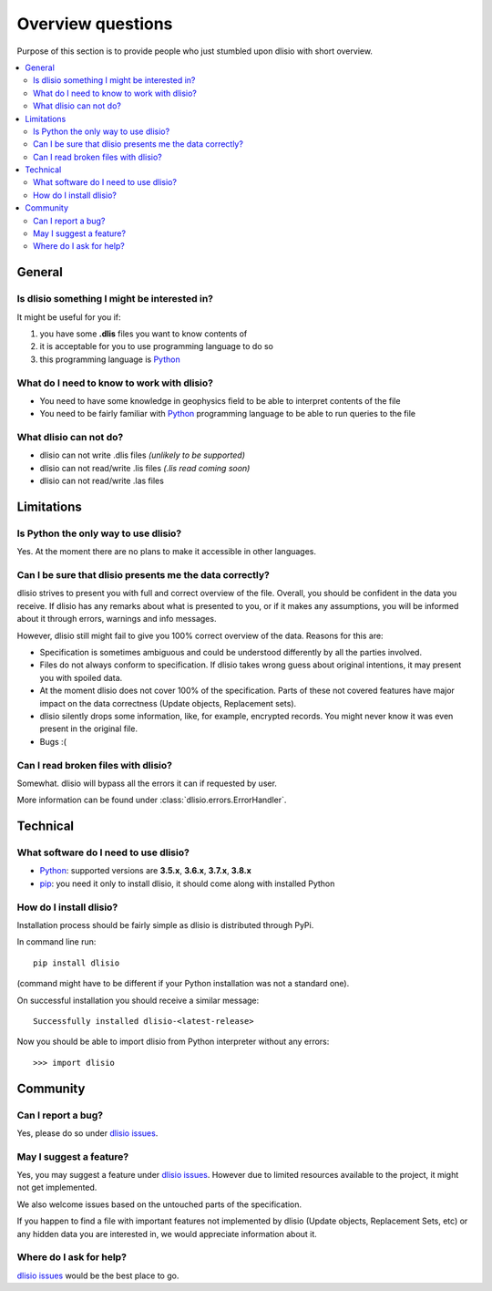 Overview questions
==================

Purpose of this section is to provide people who just stumbled upon dlisio with
short overview.

.. contents:: :local:

General
-------

Is dlisio something I might be interested in?
^^^^^^^^^^^^^^^^^^^^^^^^^^^^^^^^^^^^^^^^^^^^^
It might be useful for you if:

1. you have some **.dlis** files you want to know contents of
2. it is acceptable for you to use programming language to do so
3. this programming language is `Python`_

What do I need to know to work with dlisio?
^^^^^^^^^^^^^^^^^^^^^^^^^^^^^^^^^^^^^^^^^^^
* You need to have some knowledge in geophysics field to be able to interpret
  contents of the file
* You need to be fairly familiar with `Python`_ programming language to be able
  to run queries to the file

What dlisio can not do?
^^^^^^^^^^^^^^^^^^^^^^^
* dlisio can not write .dlis files *(unlikely to be supported)*
* dlisio can not read/write .lis files *(.lis read coming soon)*
* dlisio can not read/write .las files


Limitations
-----------

Is Python the only way to use dlisio?
^^^^^^^^^^^^^^^^^^^^^^^^^^^^^^^^^^^^^
Yes. At the moment there are no plans to make it accessible in other languages.

Can I be sure that dlisio presents me the data correctly?
^^^^^^^^^^^^^^^^^^^^^^^^^^^^^^^^^^^^^^^^^^^^^^^^^^^^^^^^^
dlisio strives to present you with full and correct overview of the file.
Overall, you should be confident in the data you receive.
If dlisio has any remarks about what is presented to you, or if it makes any
assumptions, you will be informed about it through errors, warnings and info
messages.

However, dlisio still might fail to give you 100% correct overview of the data.
Reasons for this are:

* Specification is sometimes ambiguous and could be understood differently by
  all the parties involved.
* Files do not always conform to specification. If dlisio takes wrong guess
  about original intentions, it may present you with spoiled data.
* At the moment dlisio does not cover 100% of the specification. Parts of these
  not covered features have major impact on the data correctness (Update
  objects, Replacement sets).
* dlisio silently drops some information, like, for example, encrypted records.
  You might never know it was even present in the original file.
* Bugs :(

Can I read broken files with dlisio?
^^^^^^^^^^^^^^^^^^^^^^^^^^^^^^^^^^^^
Somewhat. dlisio will bypass all the errors it can if requested by user.

More information can be found under :class:`dlisio.errors.ErrorHandler`.


Technical
---------

What software do I need to use dlisio?
^^^^^^^^^^^^^^^^^^^^^^^^^^^^^^^^^^^^^^
* `Python`_: supported versions are **3.5.x**, **3.6.x**, **3.7.x**, **3.8.x**
* `pip`_: you need it only to install dlisio, it should come along with
  installed Python

How do I install dlisio?
^^^^^^^^^^^^^^^^^^^^^^^^
Installation process should be fairly simple as dlisio is distributed through
PyPi.

In command line run::

    pip install dlisio

(command might have to be different if your Python installation was not a
standard one).

On successful installation you should receive a similar message::

    Successfully installed dlisio-<latest-release>

Now you should be able to import dlisio from Python interpreter without any
errors::

    >>> import dlisio


Community
---------

Can I report a bug?
^^^^^^^^^^^^^^^^^^^
Yes, please do so under `dlisio issues`_.

May I suggest a feature?
^^^^^^^^^^^^^^^^^^^^^^^^
Yes, you may suggest a feature under `dlisio issues`_. However due to limited
resources available to the project, it might not get implemented.

We also welcome issues based on the untouched parts of the specification.

If you happen to find a file with important features not implemented by dlisio
(Update objects, Replacement Sets, etc) or any hidden data you are interested
in, we would appreciate information about it.

Where do I ask for help?
^^^^^^^^^^^^^^^^^^^^^^^^
`dlisio issues`_ would be the best place to go.


.. _`Python`: https://www.python.org/
.. _`pip`: https://packaging.python.org/tutorials/installing-packages/#ensure-you-can-run-pip-from-the-command-line
.. _`dlisio issues`: https://github.com/equinor/dlisio/issues

